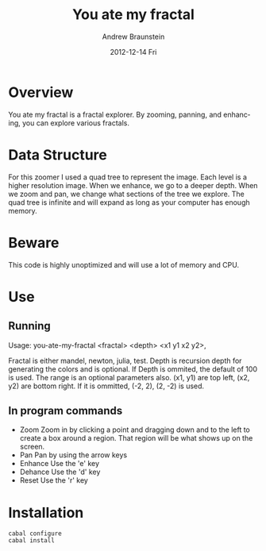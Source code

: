 #+TITLE:     You ate my fractal
#+AUTHOR:    Andrew Braunstein
#+EMAIL:     awbraunstein@gmail.com
#+DATE:      2012-12-14 Fri
#+DESCRIPTION:
#+KEYWORDS:
#+LANGUAGE:  en
#+OPTIONS:   H:3 num:t toc:t \n:nil @:t ::t |:t ^:t -:t f:t *:t <:t
#+OPTIONS:   TeX:t LaTeX:t skip:nil d:nil todo:t pri:nil tags:not-in-toc
#+INFOJS_OPT: view:nil toc:nil ltoc:t mouse:underline buttons:0 path:http://orgmode.org/org-info.js
#+EXPORT_SELECT_TAGS: export
#+EXPORT_EXCLUDE_TAGS: noexport
#+LINK_UP:   
#+LINK_HOME: 
#+XSLT:

* Overview
  You ate my fractal is a fractal explorer. By zooming, panning, and
  enhancing, you can explore various fractals. 

* Data Structure
  For this zoomer I used a quad tree to represent the image. Each
  level is a higher resolution image. When we enhance, we go to a
  deeper depth. When we zoom and pan, we change what sections of the
  tree we explore. The quad tree is infinite and will expand as long
  as your computer has enough memory.

* Beware
  This code is highly unoptimized and will use a lot of memory and CPU.

* Use
** Running
 Usage: you-ate-my-fractal <fractal> <depth> <x1 y1 x2 y2>,

 Fractal is either  mandel, newton, julia, test. Depth is recursion
 depth for generating the colors and is optional. If Depth is ommited,
 the default of 100 is used. The range is an optional parameters also.
 (x1, y1) are top left, (x2, y2) are bottom right. If it is ommitted,
 (-2, 2), (2, -2) is used.

** In program commands
  - Zoom
    Zoom in by clicking a point and dragging down and to the left to
    create a box around a region. That region will be what shows up on
    the screen.
  - Pan
    Pan by using the arrow keys
  - Enhance
    Use the 'e' key
  - Dehance
    Use the 'd' key
  - Reset
    Use the 'r' key

* Installation
  #+BEGIN_SRC shell
  cabal configure
  cabal install
  #+END_SRC

